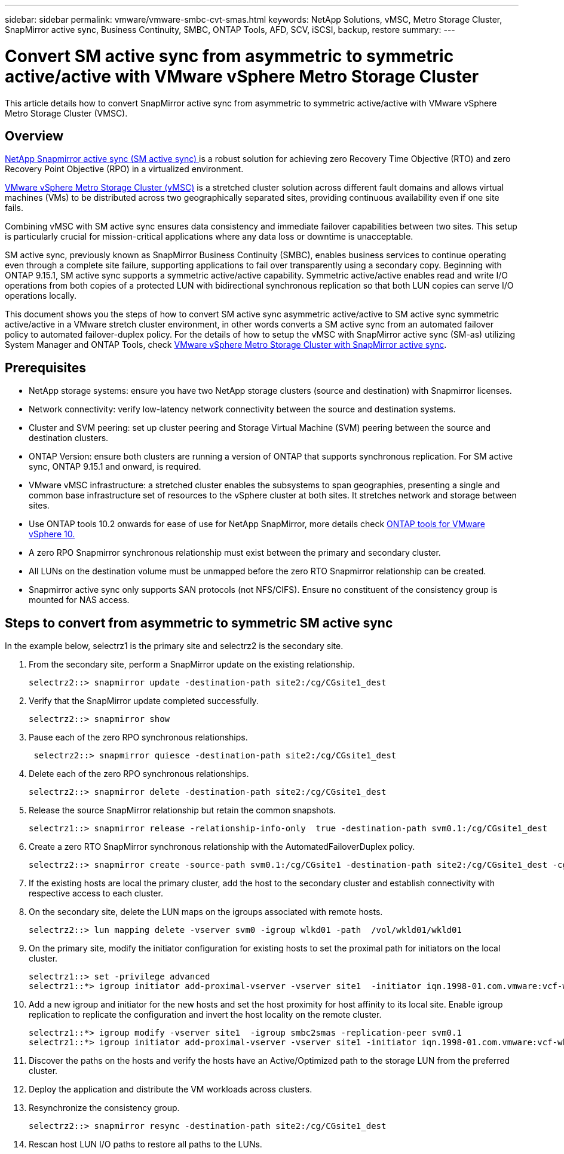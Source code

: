---
sidebar: sidebar
permalink: vmware/vmware-smbc-cvt-smas.html
keywords: NetApp Solutions, vMSC, Metro Storage Cluster, SnapMirror active sync, Business Continuity, SMBC, ONTAP Tools, AFD, SCV, iSCSI, backup, restore
summary:
---

= Convert SM active sync from asymmetric to symmetric active/active with VMware vSphere Metro Storage Cluster 
:hardbreaks:
:nofooter:
:icons: font
:linkattrs:
:imagesdir: ../media/

[.lead]
This article details how to convert SnapMirror active sync from asymmetric to symmetric active/active with VMware vSphere Metro Storage Cluster (VMSC).

== Overview

link:https://docs.netapp.com/us-en/ontap/snapmirror-active-sync/[NetApp Snapmirror active sync (SM active sync) ] is a robust solution for achieving zero Recovery Time Objective (RTO) and zero Recovery Point Objective (RPO) in a virtualized environment. 

link:https://docs.netapp.com/us-en/ontap-apps-dbs/vmware/vmware_vmsc_overview.html[VMware vSphere Metro Storage Cluster (vMSC)] is a stretched cluster solution across different fault domains and allows virtual machines (VMs) to be distributed across two geographically separated sites, providing continuous availability even if one site fails. 

Combining vMSC with SM active sync ensures data consistency and immediate failover capabilities between two sites. This setup is particularly crucial for mission-critical applications where any data loss or downtime is unacceptable.

SM active sync, previously known as SnapMirror Business Continuity (SMBC), enables business services to continue operating even through a complete site failure, supporting applications to fail over transparently using a secondary copy. Beginning with ONTAP 9.15.1, SM active sync supports a symmetric active/active capability. Symmetric active/active enables read and write I/O operations from both copies of a protected LUN with bidirectional synchronous replication so that both LUN copies can serve I/O operations locally. 

This document shows you the steps of how to convert SM active sync asymmetric active/active to SM active sync symmetric active/active in a VMware stretch cluster environment, in other words converts a SM active sync from an automated failover policy to automated failover-duplex policy. For the details of how to setup the vMSC with SnapMirror active sync (SM-as) utilizing System Manager and ONTAP Tools, check link:https://docs.netapp.com/us-en/netapp-solutions/vmware/vmware-vmsc-with-smas.html[VMware vSphere Metro Storage Cluster with SnapMirror active sync].

== Prerequisites

* NetApp storage systems: ensure you have two NetApp storage clusters (source and destination) with Snapmirror licenses.
* Network connectivity: verify low-latency network connectivity between the source and destination systems.
* Cluster and SVM peering: set up cluster peering and Storage Virtual Machine (SVM) peering between the source and destination clusters.
* ONTAP Version: ensure both clusters are running a version of ONTAP that supports synchronous replication. For SM active sync, ONTAP 9.15.1 and onward, is required.
* VMware vMSC infrastructure: a stretched cluster enables the subsystems to span geographies, presenting a single and common base infrastructure set of resources to the vSphere cluster at both sites. It stretches network and storage between sites. 
* Use ONTAP tools 10.2 onwards for ease of use for NetApp SnapMirror, more details check link:https://docs.netapp.com/us-en/ontap-tools-vmware-vsphere-10/release-notes/ontap-tools-9-ontap-tools-10-feature-comparison.html[ONTAP tools for VMware vSphere 10.]
* A zero RPO Snapmirror synchronous relationship must exist between the primary and secondary cluster.
* All LUNs on the destination volume must be unmapped before the zero RTO Snapmirror relationship can be created.
* Snapmirror active sync only supports SAN protocols (not NFS/CIFS). Ensure no constituent of the consistency group is mounted for NAS access.

== Steps to convert from asymmetric to symmetric SM active sync 

In the example below, selectrz1 is the primary site and selectrz2 is the secondary site.

. From the secondary site, perform a SnapMirror update on the existing relationship. 
+
....
selectrz2::> snapmirror update -destination-path site2:/cg/CGsite1_dest
....
. Verify that the SnapMirror update completed successfully.
+
....
selectrz2::> snapmirror show
....
. Pause each of the zero RPO synchronous relationships.
+
....
 selectrz2::> snapmirror quiesce -destination-path site2:/cg/CGsite1_dest
....
. Delete each of the zero RPO synchronous relationships.
+
....
selectrz2::> snapmirror delete -destination-path site2:/cg/CGsite1_dest
....
. Release the source SnapMirror relationship but retain the common snapshots.
+
....
selectrz1::> snapmirror release -relationship-info-only  true -destination-path svm0.1:/cg/CGsite1_dest                                           ".
....
. Create a zero RTO SnapMirror synchronous relationship with the AutomatedFailoverDuplex policy.
+
....
selectrz2::> snapmirror create -source-path svm0.1:/cg/CGsite1 -destination-path site2:/cg/CGsite1_dest -cg-item-mappings site1lun1:@site1lun1_dest -policy AutomatedFailOverDuplex
....
. If the existing hosts are local the primary cluster, add the host to the secondary cluster and establish connectivity with respective access to each cluster.

. On the secondary site, delete the LUN maps on the igroups associated with remote hosts.
+
....
selectrz2::> lun mapping delete -vserver svm0 -igroup wlkd01 -path  /vol/wkld01/wkld01
....
. On the primary site, modify the initiator configuration for existing hosts to set the proximal path for initiators on the local cluster.
+
....
selectrz1::> set -privilege advanced
selectrz1::*> igroup initiator add-proximal-vserver -vserver site1  -initiator iqn.1998-01.com.vmware:vcf-wkld-esx01.sddc.netapp.com:575556728:67 -proximal-vserver site1
....
. Add a new igroup and initiator for the new hosts and set the host proximity for host affinity to its local site. Enable igroup replication to replicate the configuration and invert the host locality on the remote cluster.
+
....
selectrz1::*> igroup modify -vserver site1  -igroup smbc2smas -replication-peer svm0.1
selectrz1::*> igroup initiator add-proximal-vserver -vserver site1 -initiator iqn.1998-01.com.vmware:vcf-wkld-esx01.sddc.netapp.com:575556728:67 -proximal-vserver svm0.1
....

. Discover the paths on the hosts and verify the hosts have an Active/Optimized path to the storage LUN from the preferred cluster.
. Deploy the application and distribute the VM workloads across clusters.
. Resynchronize the consistency group.
+
....
selectrz2::> snapmirror resync -destination-path site2:/cg/CGsite1_dest
....
. Rescan host LUN I/O paths to restore all paths to the LUNs.

 


